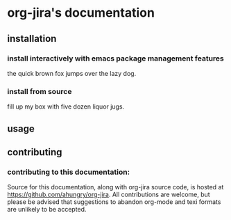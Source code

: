* org-jira's documentation
** installation
*** install interactively with emacs package management features
the quick brown fox jumps over the lazy dog.
*** install from source
fill up my box with five dozen liquor jugs.
** usage
** contributing
*** contributing to this documentation:
Source for this documentation, along with org-jira source code, is hosted at
https://github.com/ahungry/org-jira. All contributions are welcome, but please
be advised that suggestions to abandon org-mode and texi formats are unlikely to
be accepted.



